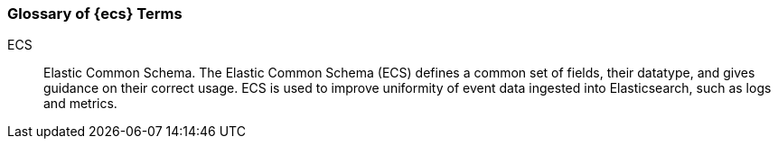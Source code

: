 [[ecs-glossary]]
=== Glossary of {ecs} Terms

[[ecs-glossary-ecs]]
ECS::
Elastic Common Schema. The Elastic Common Schema (ECS) defines a common set of fields,
their datatype, and gives guidance on their correct usage.
ECS is used to improve uniformity of event data ingested into Elasticsearch,
such as logs and metrics.
